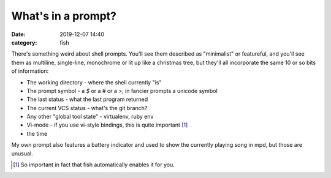 What's in a prompt?
####################################

:date: 2019-12-07 14:40
:category: fish

There's something weird about shell prompts. You'll see them described as "minimalist" or featureful, and you'll see them as multiline, single-line, monochrome or lit up like a christmas tree, but they'll all incorporate the same 10 or so bits of information:

- The working directory - where the shell currently "is"
- The prompt symbol - a `$` or a `#` or a `>`, in fancier prompts a unicode symbol
- The last status - what the last program returned
- The current VCS status - what's the git branch?
- Any other "global tool state" - virtualenv, ruby env
- Vi-mode - if you use vi-style bindings, this is quite important [#]_
- the time

My own prompt also features a battery indicator and used to show the currently playing song in mpd, but those are unusual.

.. [#] So important in fact that fish automatically enables it for you.
